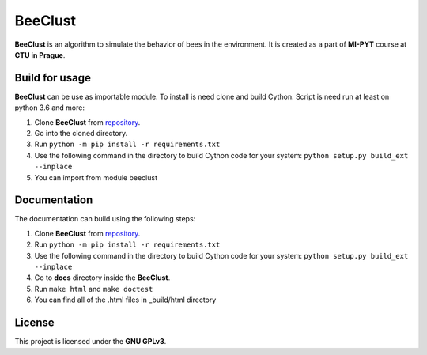 BeeClust
=========
|travis|

.. |travis| image:: https://travis-ci.com/martilad/beeclust.svg?token=zi6LcxYGEfNZWAzqS8CX&branch=master
    :target: https://travis-ci.com/martilad/beeclust

**BeeClust** is an algorithm to simulate the behavior of bees in the environment.
It is created as a part of **MI-PYT** course at **CTU in Prague**.


Build for usage
-----------------

**BeeClust** can be use as importable module. To install is need clone and build Cython.
Script is need run at least on python 3.6 and more:

1. Clone **BeeClust** from `repository <https://github.com/martilad/beeclust>`_.
2. Go into the cloned directory.
3. Run ``python -m pip install -r requirements.txt``
4. Use the following command in the directory to build Cython code for your system: ``python setup.py build_ext --inplace``
5. You can import from module beeclust


Documentation
--------------

The documentation can build using the following steps:

1. Clone **BeeClust** from `repository <https://github.com/martilad/beeclust>`_.
2. Run ``python -m pip install -r requirements.txt``
3. Use the following command in the directory to build Cython code for your system: ``python setup.py build_ext --inplace``
4. Go to **docs** directory inside the **BeeClust**.
5. Run ``make html`` and ``make doctest``
6. You can find all of the .html files in _build/html directory

License
-------------

This project is licensed under the **GNU GPLv3**.
